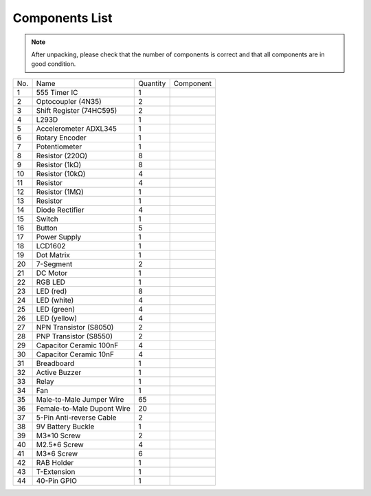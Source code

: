 Components List
=================

.. Note::

    After unpacking, please check that the number of components is correct
    and that all components are in good condition.

+-----------------+-------------------+-----------------+----------------------------+
| No.             | Name              | Quantity        | Component                  |
+-----------------+-------------------+-----------------+----------------------------+
| 1               | 555 Timer IC      | 1               |.. image:: media/image4.png |
+-----------------+-------------------+-----------------+----------------------------+
| 2               | Optocoupler       |                 |                            |          
|                 | (4N35)            | 2               |.. image:: media/image5.png |
+-----------------+-------------------+-----------------+----------------------------+
| 3               | Shift Register    | 2               |.. image:: media/image6.png |
|                 | (74HC595)         |                 |                            |                                 
+-----------------+-------------------+-----------------+----------------------------+
| 4               | L293D             | 1               |.. image:: media/image7.png |
+-----------------+-------------------+-----------------+----------------------------+
| 5               | Accelerometer     | 1               |.. image:: media/image8.png |
|                 | ADXL345           |                 |                            |                    
+-----------------+-------------------+-----------------+----------------------------+
| 6               | Rotary Encoder    | 1               |.. image:: media/image9.png |
+-----------------+-------------------+-----------------+----------------------------+
| 7               | Potentiometer     | 1               |.. image:: media/image10.png|
+-----------------+-------------------+-----------------+----------------------------+
| 8               | Resistor (220Ω)   | 8               |.. image:: media/image11.png|
+-----------------+-------------------+-----------------+----------------------------+
| 9               | Resistor (1kΩ)    | 8               |.. image:: media/image12.png|
+-----------------+-------------------+-----------------+----------------------------+
| 10              | Resistor (10kΩ)   | 4               |.. image:: media/image13.png|
+-----------------+-------------------+-----------------+----------------------------+
| 11              | Resistor          | 4               |.. image:: media/image14.png|
+-----------------+-------------------+-----------------+----------------------------+
| 12              | Resistor (1MΩ)    | 1               |.. image:: media/image15.png|
+-----------------+-------------------+-----------------+----------------------------+
| 13              | Resistor          | 1               |.. image:: media/image16.png|
+-----------------+-------------------+-----------------+----------------------------+
| 14              | Diode Rectifier   | 4               |.. image:: media/image17.png|
+-----------------+-------------------+-----------------+----------------------------+
| 15              | Switch            | 1               |.. image:: media/image18.png|
+-----------------+-------------------+-----------------+----------------------------+
| 16              | Button            | 5               |.. image:: media/image19.png|
+-----------------+-------------------+-----------------+----------------------------+
| 17              | Power Supply      | 1               |.. image:: media/image20.png|
+-----------------+-------------------+-----------------+----------------------------+
| 18              | LCD1602           | 1               |.. image:: media/image21.png|
+-----------------+-------------------+-----------------+----------------------------+
| 19              | Dot Matrix        | 1               |.. image:: media/image22.png|
+-----------------+-------------------+-----------------+----------------------------+
| 20              | 7-Segment         | 2               |.. image:: media/image23.png|
+-----------------+-------------------+-----------------+----------------------------+
| 21              | DC Motor          | 1               |.. image:: media/image24.png|
+-----------------+-------------------+-----------------+----------------------------+
| 22              | RGB LED           | 1               |.. image:: media/image25.png|
+-----------------+-------------------+-----------------+----------------------------+
| 23              | LED (red)         | 8               |.. image:: media/image26.png|
+-----------------+-------------------+-----------------+----------------------------+
| 24              | LED (white)       | 4               |.. image:: media/image27.png|
+-----------------+-------------------+-----------------+----------------------------+
| 25              | LED (green)       | 4               |.. image:: media/image28.png|
+-----------------+-------------------+-----------------+----------------------------+
| 26              | LED (yellow)      | 4               |.. image:: media/image29.png|
+-----------------+-------------------+-----------------+----------------------------+
| 27              | NPN Transistor    | 2               |.. image:: media/image30.png|
|                 | (S8050)           |                 |                            |                           
+-----------------+-------------------+-----------------+----------------------------+
| 28              | PNP Transistor    | 2               |.. image:: media/image31.png|
|                 | (S8550)           |                 |                            |                                
+-----------------+-------------------+-----------------+----------------------------+
| 29              | Capacitor Ceramic | 4               |.. image:: media/image32.png|
|                 | 100nF             |                 |                            |                           
+-----------------+-------------------+-----------------+----------------------------+
| 30              | Capacitor Ceramic | 4               |.. image:: media/image33.png|
|                 | 10nF              |                 |                            |                              
+-----------------+-------------------+-----------------+----------------------------+
| 31              | Breadboard        | 1               |.. image:: media/image34.png|
+-----------------+-------------------+-----------------+----------------------------+
| 32              | Active Buzzer     | 1               |.. image:: media/image35.png|
+-----------------+-------------------+-----------------+----------------------------+
| 33              | Relay             | 1               |.. image:: media/image36.png|
+-----------------+-------------------+-----------------+----------------------------+
| 34              | Fan               | 1               |.. image:: media/image37.png|
+-----------------+-------------------+-----------------+----------------------------+
| 35              | Male-to-Male      | 65              |.. image:: media/image38.png|
|                 | Jumper Wire       |                 |                            |                     
+-----------------+-------------------+-----------------+----------------------------+
| 36              | Female-to-Male    | 20              |.. image:: media/image39.png|
|                 | Dupont Wire       |                 |                            |                                        
+-----------------+-------------------+-----------------+----------------------------+
| 37              | 5-Pin Anti-reverse|                 |                            |         
|                 | Cable             | 2               |.. image:: media/image40.png|
+-----------------+-------------------+-----------------+----------------------------+
| 38              | 9V Battery Buckle | 1               |.. image:: media/image41.png|
+-----------------+-------------------+-----------------+----------------------------+
| 39              | M3*10 Screw       | 2               |.. image:: media/image42.png|
+-----------------+-------------------+-----------------+----------------------------+
| 40              | M2.5*6 Screw      | 4               |.. image:: media/image43.png|
+-----------------+-------------------+-----------------+----------------------------+
| 41              | M3*6 Screw        | 6               |.. image:: media/image44.png|
+-----------------+-------------------+-----------------+----------------------------+
| 42              | RAB Holder        | 1               |.. image:: media/image45.png|
+-----------------+-------------------+-----------------+----------------------------+
| 43              | T-Extension       | 1               |.. image:: media/image46.png|
+-----------------+-------------------+-----------------+----------------------------+
| 44              | 40-Pin GPIO       | 1               |.. image:: media/image47.png|
+-----------------+-------------------+-----------------+----------------------------+

